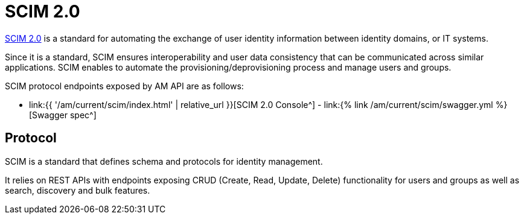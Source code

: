 = SCIM 2.0
:page-sidebar: am_3_x_sidebar
:page-permalink: am/current/am_devguide_protocols_scim_overview.html
:page-folder: am/dev-guide/protocols/scim
:page-layout: am

link:http://www.simplecloud.info/[SCIM 2.0^] is a standard for automating the exchange of user identity information between identity domains, or IT systems.

Since it is a standard, SCIM ensures interoperability and user data consistency that can be communicated across similar applications.
SCIM enables to automate the provisioning/deprovisioning process and manage users and groups.

SCIM protocol endpoints exposed by AM API are as follows:

* link:{{ '/am/current/scim/index.html' | relative_url }}[SCIM 2.0 Console^] - link:{% link /am/current/scim/swagger.yml %}[Swagger spec^]

== Protocol

SCIM is a standard that defines schema and protocols for identity management.

It relies on REST APIs with endpoints exposing CRUD (Create, Read, Update, Delete) functionality for users and groups as well as search, discovery and bulk features.
